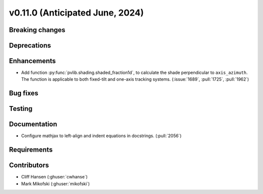 .. _whatsnew_01100:


v0.11.0 (Anticipated June, 2024)
--------------------------------


Breaking changes
~~~~~~~~~~~~~~~~


Deprecations
~~~~~~~~~~~~


Enhancements
~~~~~~~~~~~~
* Add function :py:func:`pvlib.shading.shaded_fraction1d`, to calculate the
  shade perpendicular to ``axis_azimuth``. The function is applicable to both
  fixed-tilt and one-axis tracking systems.
  (:issue:`1689`, :pull:`1725`, :pull:`1962`)


Bug fixes
~~~~~~~~~


Testing
~~~~~~~


Documentation
~~~~~~~~~~~~~
* Configure mathjax to left-align and indent equations in docstrings. (:pull:`2056`)


Requirements
~~~~~~~~~~~~


Contributors
~~~~~~~~~~~~
* Cliff Hansen (:ghuser:`cwhanse`)
* Mark Mikofski (:ghuser:`mikofski`)
